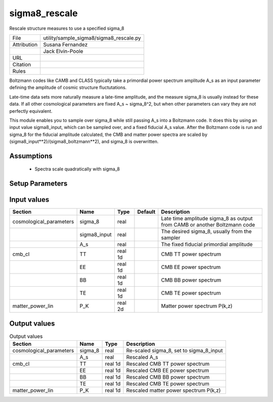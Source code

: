 sigma8_rescale
================================================

Rescale structure measures to use a specified sigma_8

.. list-table::
    
   * - File
     - utility/sample_sigma8/sigma8_rescale.py
   * - Attribution
     - Susana Fernandez
   * -
     - Jack Elvin-Poole
   * - URL
     - 
   * - Citation
     -
   * - Rules
     -


Boltzmann codes like CAMB and CLASS typically take a primordial power spectrum
amplitude A_s as an input parameter defining the amplitude of cosmic structure
fluctutations.

Late-time data sets more naturally measure a late-time amplitude, and the measure
sigma_8 is usually instead for these data.  If all other cosmological parameters
are fixed A_s ~ sigma_8^2, but when other parameters can vary they are not
perfectly equivalent.

This module enables you to sample over sigma_8 while still passing A_s into a
Boltzmann code.  It does this by using an input value sigma8_input, which can
be sampled over, and a fixed fiducial A_s value.  After the Boltzmann code is run
and sigma_8 for the fiducial amplitude calculated, the CMB and matter power spectra
are scaled by (sigma8_input**2)/(sigma8_boltzmann**2), and sigma_8 is overwritten.



Assumptions
-----------

 - Spectra scale quadratically with sigma_8



Setup Parameters
----------------

.. list-table::
   :header-rows: 1

   * - Name
     - Type
     - Default
     - Description


Input values
----------------

.. list-table::
   :header-rows: 1

   * - Section
     - Name
     - Type
     - Default
     - Description
   * - cosmological_parameters
     - sigma_8
     - real
     - 
     - Late time amplitude sigma_8 as output from CAMB or another Boltzmann code
   * - 
     - sigma8_input
     - real
     - 
     - The desired sigma_8, usually from the sampler
   * - 
     - A_s
     - real
     - 
     - The fixed fiducial primordial amplitude
   * - cmb_cl
     - TT
     - real 1d
     - 
     - CMB TT power spectrum
   * - 
     - EE
     - real 1d
     - 
     - CMB EE power spectrum
   * - 
     - BB
     - real 1d
     - 
     - CMB BB power spectrum
   * - 
     - TE
     - real 1d
     - 
     - CMB TE power spectrum
   * - matter_power_lin
     - P_K
     - real 2d
     - 
     - Matter power spectrum P(k,z)


Output values
----------------


.. list-table:: Output values
   :header-rows: 1

   * - Section
     - Name
     - Type
     - Description
   * - cosmological_parameters
     - sigma_8
     - real
     - Re-scaled sigma_8, set to sigma_8_input
   * - 
     - A_s
     - real
     - Rescaled A_s
   * - cmb_cl
     - TT
     - real 1d
     - Rescaled CMB TT power spectrum
   * - 
     - EE
     - real 1d
     - Rescaled CMB EE power spectrum
   * - 
     - BB
     - real 1d
     - Rescaled CMB BB power spectrum
   * - 
     - TE
     - real 1d
     - Rescaled CMB TE power spectrum
   * - matter_power_lin
     - P_K
     - real 1d
     - Rescaled matter power spectrum P(k,z)


